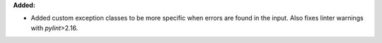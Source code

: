 **Added:**

* Added custom exception classes to be more specific when errors are found in the input. Also fixes linter warnings with `pylint`>2.16.
